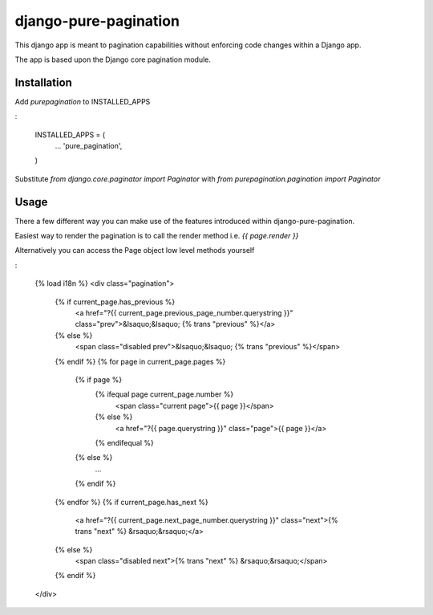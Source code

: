 django-pure-pagination
======================

This django app is meant to pagination capabilities without enforcing code changes within a Django app.

The app is based upon the Django core pagination module.

Installation
------------

Add `purepagination` to INSTALLED_APPS

:

    INSTALLED_APPS = (
        ...
        'pure_pagination',
    )

Substitute `from django.core.paginator import Paginator` with `from purepagination.pagination import Paginator`

Usage
-----

There a few different way you can make use of the features introduced within django-pure-pagination.

Easiest way to render the pagination is to call the render method i.e. `{{ page.render }}`

Alternatively you can access the Page object low level methods yourself

:

    {% load i18n %}
    <div class="pagination">
        {% if current_page.has_previous %}
            <a href="?{{ current_page.previous_page_number.querystring }}" class="prev">&lsaquo;&lsaquo; {% trans "previous" %}</a>
        {% else %}
            <span class="disabled prev">&lsaquo;&lsaquo; {% trans "previous" %}</span>
        {% endif %}
        {% for page in current_page.pages %}
            {% if page %}
                {% ifequal page current_page.number %}
                    <span class="current page">{{ page }}</span>
                {% else %}
                    <a href="?{{ page.querystring }}" class="page">{{ page }}</a>
                {% endifequal %}
            {% else %}
                ...
            {% endif %}
        {% endfor %}
        {% if current_page.has_next %}
            <a href="?{{ current_page.next_page_number.querystring }}" class="next">{% trans "next" %} &rsaquo;&rsaquo;</a>
        {% else %}
            <span class="disabled next">{% trans "next" %} &rsaquo;&rsaquo;</span>
        {% endif %}
    </div>

